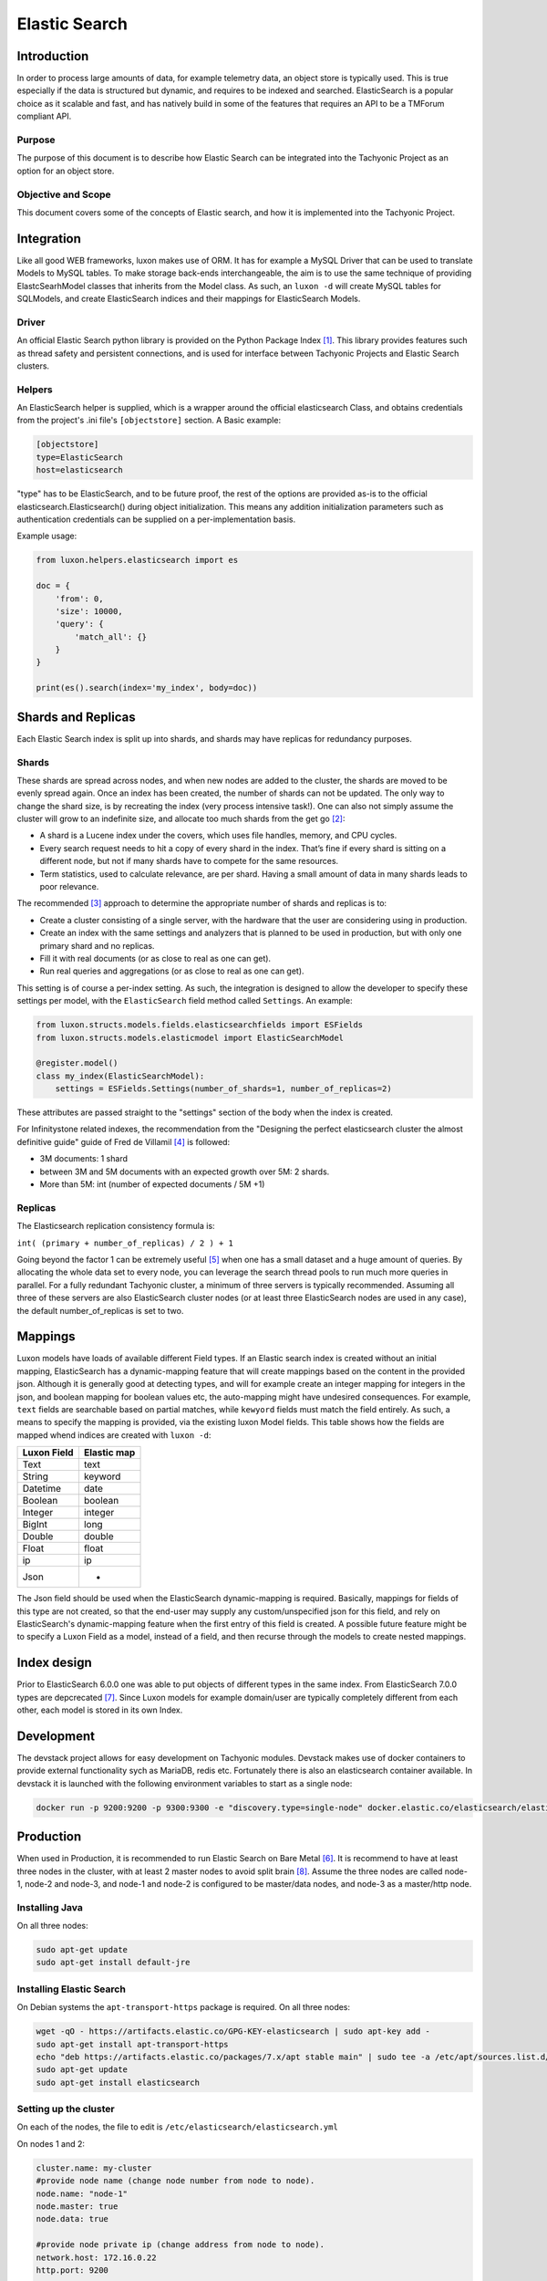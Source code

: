 Elastic Search
==============

Introduction
------------
In order to process large amounts of data, for example telemetry data, an object store is typically used. This is true
especially if the data is structured but dynamic, and requires to be indexed and searched. ElasticSearch is a popular
choice as it scalable and fast, and has natively build in some of the features that requires an API to be a TMForum
compliant API.

Purpose
~~~~~~~
The purpose of this document is to describe how Elastic Search can be integrated into the Tachyonic Project as an
option for an object store.

Objective and Scope
~~~~~~~~~~~~~~~~~~~
This document covers some of the concepts of Elastic search, and how it is implemented into the Tachyonic Project.

Integration
-----------
Like all good WEB frameworks, luxon makes use of ORM. It has for example a MySQL Driver that can be used to translate
Models to MySQL tables. To make storage back-ends interchangeable, the aim is to use the same technique of providing
ElastcSearhModel classes that inherits from the Model class. As such, an ``luxon -d`` will create MySQL tables for
SQLModels, and create ElasticSearch indices and their mappings for ElasticSearch Models.

Driver
~~~~~~
An official Elastic Search python library is provided on the Python Package Index [#es]_. This library provides features
such as thread safety and persistent connections, and is used for interface between Tachyonic Projects and Elastic
Search clusters.

Helpers
~~~~~~~
An ElasticSearch helper is supplied, which is a wrapper around the official elasticsearch Class, and obtains credentials
from the project's .ini file's ``[objectstore]`` section. A Basic example:

.. code:: bash

    [objectstore]
    type=ElasticSearch
    host=elasticsearch

"type" has to be ElasticSearch, and to be future proof, the rest of the options are provided as-is to the official
elasticsearch.Elasticsearch() during object initialization. This means any addition initialization parameters
such as authentication credentials can be supplied on a per-implementation basis.

Example usage:

.. code:: python3

    from luxon.helpers.elasticsearch import es

    doc = {
        'from': 0,
        'size': 10000,
        'query': {
            'match_all': {}
        }
    }

    print(es().search(index='my_index', body=doc))


Shards and Replicas
-------------------
Each Elastic Search index is split up into shards, and shards may have replicas for redundancy purposes.

Shards
~~~~~~
These shards are spread across nodes, and when new nodes are added
to the cluster, the shards are moved to be evenly spread again. Once an index has been created, the number of shards
can not be updated. The only way to change the shard size, is by recreating the index (very process intensive task!).
One can also not simply assume the cluster will grow to an indefinite size, and allocate too much shards from
the get go [#mshards]_:

* A shard is a Lucene index under the covers, which uses file handles, memory, and CPU cycles.
* Every search request needs to hit a copy of every shard in the index. That’s fine if every shard is sitting on a
  different node, but not if many shards have to compete for the same resources.
* Term statistics, used to calculate relevance, are per shard. Having a small amount of data in many shards leads to
  poor relevance.

The recommended [#capplan]_ approach to determine the appropriate number of shards and replicas is to:

* Create a cluster consisting of a single server, with the hardware that the user are considering using in production.
* Create an index with the same settings and analyzers that is planned to be used in production,
  but with only one primary shard and no replicas.
* Fill it with real documents (or as close to real as one can get).
* Run real queries and aggregations (or as close to real as one can get).

This setting is of course a per-index setting. As such, the integration is designed to allow the developer to specify
these settings per model, with the ``ElasticSearch`` field method called ``Settings``. An example:

.. code:: python

  from luxon.structs.models.fields.elasticsearchfields import ESFields
  from luxon.structs.models.elasticmodel import ElasticSearchModel

  @register.model()
  class my_index(ElasticSearchModel):
      settings = ESFields.Settings(number_of_shards=1, number_of_replicas=2)

These attributes are passed straight to the "settings" section of the body when the index is created.

For Infinitystone related indexes, the recommendation from the "Designing the perfect elasticsearch cluster the almost
definitive guide" guide of Fred de Villamil [#perfclust]_ is followed:

* 3M documents: 1 shard
* between 3M and 5M documents with an expected growth over 5M: 2 shards.
* More than 5M: int (number of expected documents / 5M +1)

Replicas
~~~~~~~~
The Elasticsearch replication consistency formula is:

``int( (primary + number_of_replicas) / 2 ) + 1``

Going beyond the factor 1 can be extremely useful [#pclustrep]_ when one has a small dataset and a huge amount of
queries. By allocating the whole data set to every node, you can leverage the search thread pools to run much more
queries in parallel. For a fully redundant Tachyonic cluster, a minimum of three servers is typically recommended.
Assuming all three of these servers are also ElasticSearch cluster nodes (or at least three ElasticSearch nodes are
used in any case), the default number_of_replicas is set to two.

Mappings
--------
Luxon models have loads of available different Field types. If an Elastic search index is created without an initial
mapping, ElasticSearch has a dynamic-mapping feature that will create mappings based on the content in the provided
json. Although it is generally good at detecting types, and will for example create an integer mapping for integers in
the json, and boolean mapping for boolean values etc, the auto-mapping might have undesired consequences. For example,
``text`` fields are searchable based on partial matches, while ``kewyord`` fields must match the field entirely.
As such, a means to specify the mapping is provided, via the existing luxon Model fields. This table shows how the
fields are mapped whend indices are created with ``luxon -d``:

=========== ===========
Luxon Field Elastic map
=========== ===========
Text        text
String      keyword
Datetime    date
Boolean     boolean
Integer     integer
BigInt      long
Double      double
Float       float
ip          ip
Json        -
=========== ===========

The Json field should be used when the ElasticSearch dynamic-mapping is required. Basically, mappings for fields of
this type are not created, so that the end-user may supply any custom/unspecified json for this field, and rely on
ElasticSearch's dynamic-mapping feature when the first entry of this field is created. A possible future feature might
be to specify a Luxon Field as a model, instead of a field, and then recurse through the models to create nested
mappings.

Index design
------------
Prior to ElasticSearch 6.0.0 one was able to put objects of different types in the same index. From ElasticSearch
7.0.0 types are depcrecated [#esnotype]_. Since Luxon models for example domain/user are typically completely different
from each other, each model is stored in its own Index.

Development
-----------
The devstack project allows for easy development on Tachyonic modules. Devstack makes use of
docker containers to provide external functionality sych as MariaDB, redis etc. Fortunately there is also an
elasticsearch container available. In devstack it is launched with the following environment variables to start as
a single node:

.. code:: bash

  docker run -p 9200:9200 -p 9300:9300 -e "discovery.type=single-node" docker.elastic.co/elasticsearch/elasticsearch:7.1.1


Production
----------
When used in Production, it is recommended to run Elastic Search on Bare Metal [#esbm]_. It is recommend to have at
least three nodes in the cluster, with at least 2 master nodes to avoid split brain [#cluster]_. Assume the three
nodes are called node-1, node-2 and node-3, and node-1 and node-2 is configured to be master/data nodes, and node-3 as a
master/http node.

Installing Java
~~~~~~~~~~~~~~~
On all three nodes:

.. code:: bash

    sudo apt-get update
    sudo apt-get install default-jre

Installing Elastic Search
~~~~~~~~~~~~~~~~~~~~~~~~~
On Debian systems the ``apt-transport-https`` package is required. On all three nodes:

.. code:: bash

    wget -qO - https://artifacts.elastic.co/GPG-KEY-elasticsearch | sudo apt-key add -
    sudo apt-get install apt-transport-https
    echo "deb https://artifacts.elastic.co/packages/7.x/apt stable main" | sudo tee -a /etc/apt/sources.list.d/elastic-7.x.list
    sudo apt-get update
    sudo apt-get install elasticsearch


Setting up the cluster
~~~~~~~~~~~~~~~~~~~~~~
On each of the nodes, the file to edit is ``/etc/elasticsearch/elasticsearch.yml``

On nodes 1 and 2:

.. code:: bash

    cluster.name: my-cluster
    #provide node name (change node number from node to node).
    node.name: "node-1"
    node.master: true
    node.data: true

    #provide node private ip (change address from node to node).
    network.host: 172.16.0.22
    http.port: 9200

    #detail the private IPs of the nodes:
    discovery.zen.ping.unicast.hosts: ["172.16.0.22", "172.16.0.23","172.16.0.24"]

    #To avoid split brain:
    discovery.zen.minimum_master_nodes: 2


And on node-3:

.. code:: bash

    cluster.name: my-cluster
    #provide node name (change node number from node to node).
    node.name: "node-3"
    node.master: true
    node.data: false

    #provide node private ip (change address from node to node).
    network.host: 172.16.0.24
    http.port: 9200

    #detail the private IPs of the nodes:
    discovery.zen.ping.unicast.hosts: ["172.16.0.22", "172.16.0.23", "172.16.0.24"]

    #To avoid split brain:
    discovery.zen.minimum_master_nodes: 2

Authentication
^^^^^^^^^^^^^^
In order to set up authentication on the service, one needs to set ``xpack.security.enabled: true``. When using a basic
license, this requires inter-node encryption with ``xpack.security.transport.ssl.enabled: true``.
To set up, generate a certificate authority for your cluster. For example, on node-1:

.. code:: bash

    /usr/share/elasticsearch/bin/elasticsearch-certutil ca
    mkdir /etc/elasticsearch/certs
    chown -R root:elasticsearch /etc/elasticsearch/certs/
    cd /usr/share/elasticsearch
    ./bin/elasticsearch-certutil cert --ca elastic-stack-ca.p12 --ip 172.16.0.22 --out /etc/elasticsearch/certs/node-1.p12
    chmod g+r /etc/elasticsearch/certs/node-1.p12

Then edit ``/etc/elasticsearch/elasticsearch.yml``:

.. code:: bash

    xpack.security.enabled: true
    xpack.security.transport.ssl.enabled: true
    xpack.security.transport.ssl.keystore.path: certs/${node.name}.p12
    xpack.security.transport.ssl.truststore.path: certs/${node.name}.p12

Copy the ``elastic-stack-ca.p12`` file to ``/usr/share/elasticsearch`` on node-2 and node-3, and repeat this process
(remembering to use the correct IP address and node name during the creation of the p12 certificate).


Adjusting JVM heap size:
^^^^^^^^^^^^^^^^^^^^^^^^

To ensure Elasticsearch has enough operational leeway, the default JVM heap size (min/max 1 GB) should be adjusted.

As a rule of the thumb, the maximum heap size should be set up to 50% of the RAM, but no more than 32GB
(due to Java pointer inefficiency in larger heaps). Elastic also recommends that the value for maximum and minimum heap
size be identical.

These value can be configured using the Xmx and Xms settings in the ``jvm.options`` file.

On Debian based systems with 4 GB RAM, edit ``/etc/elasticsearch/jvm.options``:

.. code:: bash

    -Xms2g
    -Xmx2g

Disabling swapping:
^^^^^^^^^^^^^^^^^^^

Swapping out unused memory is a known behavior but in the context of Elasticsearch can result in disconnects,
bad performance and in general — an unstable cluster.

To avoid swapping you can either disable all swapping (recommended if Elasticsearch is the only service running on the
server), or you can use mlockall to lock the Elasticsearch process to RAM.

First memory locking must be allowed:

When using the RPM or Debian packages on systems that use systemd, system limits must be specified via systemd.

The systemd service file (``/usr/lib/systemd/system/elasticsearch.service``) contains the limits that are applied by
default.

To override them, add a file called ``/etc/systemd/system/elasticsearch.service.d/override.conf``
(alternatively, run ``sudo systemctl edit elasticsearch`` which opens the file automatically inside the
default editor):

.. code:: bash

    [Service]
    LimitMEMLOCK=infinity

Once finished, run ``sudo systemctl daemon-reload`` command to reload units.

Next, use mlockall to lock the Elasticsearch process to RAM. To do this,
open the Elasticsearch configuration file on all nodes in the cluster
``/etc/elasticsearch/elasticsearch.yml``, and uncomment:

.. code:: bash

    bootstrap.memory_lock: true

and in ``/etc/default/elasticsearch`` set:

.. code:: bash

    MAX_LOCKED_MEMORY=unlimited

Adjusting virtual memory:
^^^^^^^^^^^^^^^^^^^^^^^^^

To avoid running out of virtual memory, increase the amount of limits on mmap counts. In ``/etc/sysctl.conf``, set:

.. code:: bash

    vm.max_map_count=262144

On DEB/RPM, this setting is configured automatically. Verify with:

.. code:: bash

    $ sysctl vm.max_map_count
    vm.max_map_count = 262144

Increasing open file descriptor limit:
^^^^^^^^^^^^^^^^^^^^^^^^^^^^^^^^^^^^^^

Another important configuration is the limit of open file descriptors. Since Elasticsearch makes use of a large amount
of file descriptors, ensure the defined limit is enough otherwise one might end up losing data.

The common recommendation for this setting is 65,536 and higher.

In ``/etc/security/limits.conf``:

.. code:: bash

    elasticsearch - nofile 65536


Finally
^^^^^^^
Then start the elastic-search service.

.. code:: bash

    sudo service elasticsearch start

This takes about a minute or two before all the pocesses has started.

Setup user accounts
^^^^^^^^^^^^^^^^^^^
Because we enabled authentication, all HTTP interactions have to be authenticated. To do this, one needs to
create a user account, and assign a role to it. This is done via the security API. But since even this API requires
authentication, one must first set up the passwords for the built-in user accounts, in order to use that for
the subsequent creation of a new user account. To create the passwords for the built-in accounts:

.. code:: bash

    cd /usr/share/elasticsearch
    ./bin/elasticsearch-setup-passwords interactive

Next, use the ``elastic`` account and password to create a new user.

For example, to create a user called ``tachyonic`` with password of ``T@chy0n1c`` and role ``superuser``:

.. code:: bash

    $ curl -d '{"password" : "T@chy0n1c", "roles" : [ "superuser" ]}' -H "Content-Type: application/json" -X POST 'http://elastic:<password>@172.16.0.22:9200/_security/user/tachyonic'
    {"created":true}

where ``<password>`` is the password entered for the elasticsearch user in the previous step.

Verifying the cluster:
~~~~~~~~~~~~~~~~~~~~~~
.. code:: bash

    curl -XGET 'http://tachyonic:T%40chy0n1c@172.16.0.22:9200/_cluster/health?pretty'
    curl -XGET 'http://tachyonic:T%40chy0n1c@172.16.0.22:9200/_cluster/state?pretty'

Sample output of the first (health) command:

.. code:: json

    {
      "cluster_name" : "my-cluster",
      "status" : "green",
      "timed_out" : false,
      "number_of_nodes" : 3,
      "number_of_data_nodes" : 2,
      "active_primary_shards" : 0,
      "active_shards" : 0,
      "relocating_shards" : 0,
      "initializing_shards" : 0,
      "unassigned_shards" : 0,
      "delayed_unassigned_shards" : 0,
      "number_of_pending_tasks" : 0,
      "number_of_in_flight_fetch" : 0,
      "task_max_waiting_in_queue_millis" : 0,
      "active_shards_percent_as_number" : 100.0
    }

Redundancy
~~~~~~~~~~
With three nodes in the cluster, the setup can be made highly available with haproxy. Example config snippet
for ``/etc/haproxy/haproxy.conf`` on node 1:

.. code:: bash

    listen elasticsearch
        bind 172.16.0.22:9292
            balance source
            mode tcp
            timeout client 10800s
            timeout server 10800s
            option tcpka
            server node-1 172.16.0.22:9200 check
            server node-2 172.16.0.23:9200 check
            server node-3 172.16.0.24:9200 check

Troubleshooting
---------------
If the service elasticsearch service fails after starting, consult the ``/var/log/elasticsearch/my-cluster.log``
log file.

References
----------

.. rubric:: References

.. [#es] `<https://pypi.org/project/elasticsearch/>`_
.. [#mshards] `<https://www.elastic.co/guide/en/elasticsearch/guide/2.x/kagillion-shards.html>`_
.. [#capplan] `<https://www.elastic.co/guide/en/elasticsearch/guide/2.x/capacity-planning.html>`_
.. [#perfclust] `<https://thoughts.t37.net/designing-the-perfect-elasticsearch-cluster-the-almost-definitive-guide-e614eabc1a87>`_
.. [#pclustrep] `<https://thoughts.t37.net/designing-the-perfect-elasticsearch-cluster-the-almost-definitive-guide-e614eabc1a87#e70b>`_
.. [#esbm] `<https://thoughts.t37.net/designing-the-perfect-elasticsearch-cluster-the-almost-definitive-guide-e614eabc1a87#d863>`_
.. [#esnotype] `<https://www.elastic.co/guide/en/elasticsearch/reference/6.0/removal-of-types.html>`_
.. [#cluster] `<https://logz.io/blog/elasticsearch-cluster-tutorial>`_


Author
------

Dave Kruger
Email: davek@tachyonic.org

